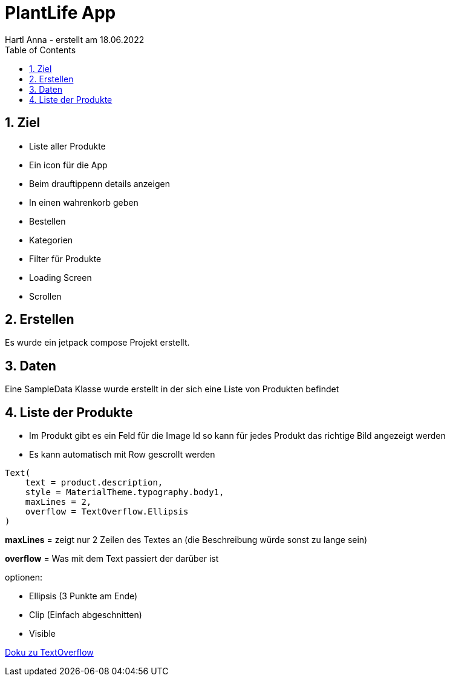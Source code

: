 = PlantLife App
Hartl Anna - erstellt am 18.06.2022
ifndef::imagesdir[:imagesdir: images]
//:toc-placement!:  // prevents the generation of the doc at this position, so it can be printed afterwards
:sourcedir: ../src/main/java
:icons: font
:sectnums:    // Nummerierung der Überschriften / section numbering
:toc: left
//Need this blank line after ifdef, don't know why...
ifdef::backend-html5[]

== Ziel

* Liste aller Produkte
* Ein icon für die App
* Beim drauftippenn details anzeigen
* In einen wahrenkorb geben
* Bestellen
* Kategorien
* Filter für Produkte
* Loading Screen
* Scrollen

== Erstellen

Es wurde ein jetpack compose Projekt erstellt.

== Daten

Eine SampleData Klasse wurde erstellt in der sich eine Liste von Produkten befindet

== Liste der Produkte

* Im Produkt gibt es ein Feld für die Image Id so kann für jedes Produkt das richtige Bild angezeigt werden
* Es kann automatisch mit Row gescrollt werden

----
Text(
    text = product.description,
    style = MaterialTheme.typography.body1,
    maxLines = 2,
    overflow = TextOverflow.Ellipsis
)
----

*maxLines* = zeigt nur 2 Zeilen des Textes an (die Beschreibung würde sonst zu lange sein)

*overflow* = Was mit dem Text passiert der darüber ist

optionen:

* Ellipsis (3 Punkte am Ende)
* Clip (Einfach abgeschnitten)
* Visible

https://developer.android.com/reference/kotlin/androidx/compose/ui/text/style/TextOverflow[Doku zu TextOverflow]

